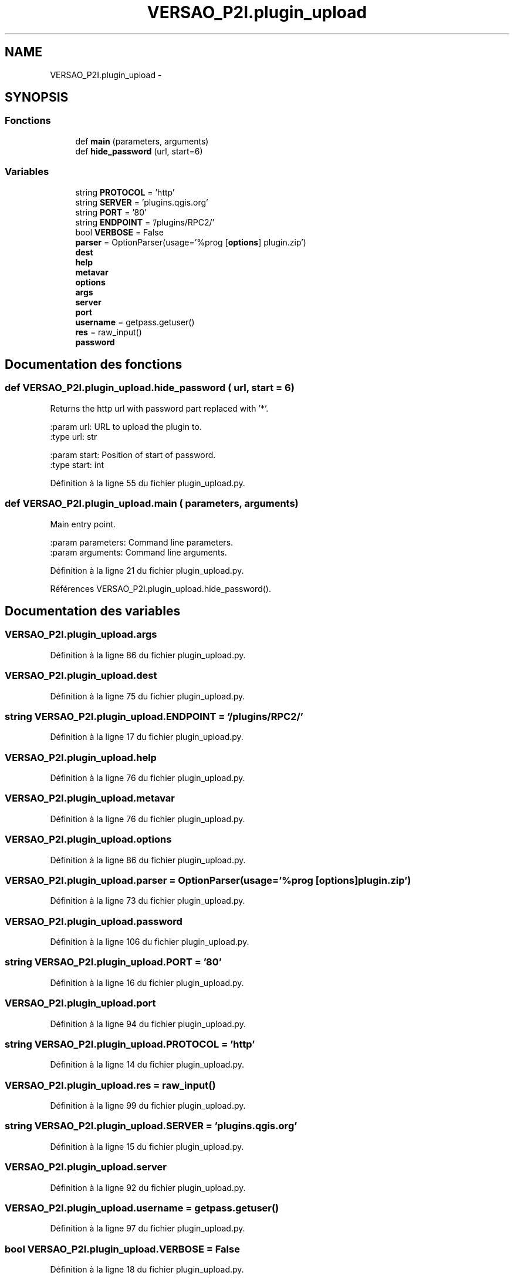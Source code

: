 .TH "VERSAO_P2I.plugin_upload" 3 "Jeudi 30 Juin 2016" "VERSAO" \" -*- nroff -*-
.ad l
.nh
.SH NAME
VERSAO_P2I.plugin_upload \- 
.SH SYNOPSIS
.br
.PP
.SS "Fonctions"

.in +1c
.ti -1c
.RI "def \fBmain\fP (parameters, arguments)"
.br
.ti -1c
.RI "def \fBhide_password\fP (url, start=6)"
.br
.in -1c
.SS "Variables"

.in +1c
.ti -1c
.RI "string \fBPROTOCOL\fP = 'http'"
.br
.ti -1c
.RI "string \fBSERVER\fP = 'plugins\&.qgis\&.org'"
.br
.ti -1c
.RI "string \fBPORT\fP = '80'"
.br
.ti -1c
.RI "string \fBENDPOINT\fP = '/plugins/RPC2/'"
.br
.ti -1c
.RI "bool \fBVERBOSE\fP = False"
.br
.ti -1c
.RI "\fBparser\fP = OptionParser(usage='%prog [\fBoptions\fP] plugin\&.zip')"
.br
.ti -1c
.RI "\fBdest\fP"
.br
.ti -1c
.RI "\fBhelp\fP"
.br
.ti -1c
.RI "\fBmetavar\fP"
.br
.ti -1c
.RI "\fBoptions\fP"
.br
.ti -1c
.RI "\fBargs\fP"
.br
.ti -1c
.RI "\fBserver\fP"
.br
.ti -1c
.RI "\fBport\fP"
.br
.ti -1c
.RI "\fBusername\fP = getpass\&.getuser()"
.br
.ti -1c
.RI "\fBres\fP = raw_input()"
.br
.ti -1c
.RI "\fBpassword\fP"
.br
.in -1c
.SH "Documentation des fonctions"
.PP 
.SS "def VERSAO_P2I\&.plugin_upload\&.hide_password ( url,  start = \fC6\fP)"

.PP
.nf
Returns the http url with password part replaced with '*'.

:param url: URL to upload the plugin to.
:type url: str

:param start: Position of start of password.
:type start: int

.fi
.PP
 
.PP
Définition à la ligne 55 du fichier plugin_upload\&.py\&.
.SS "def VERSAO_P2I\&.plugin_upload\&.main ( parameters,  arguments)"

.PP
.nf
Main entry point.

:param parameters: Command line parameters.
:param arguments: Command line arguments.

.fi
.PP
 
.PP
Définition à la ligne 21 du fichier plugin_upload\&.py\&.
.PP
Références VERSAO_P2I\&.plugin_upload\&.hide_password()\&.
.SH "Documentation des variables"
.PP 
.SS "VERSAO_P2I\&.plugin_upload\&.args"

.PP
Définition à la ligne 86 du fichier plugin_upload\&.py\&.
.SS "VERSAO_P2I\&.plugin_upload\&.dest"

.PP
Définition à la ligne 75 du fichier plugin_upload\&.py\&.
.SS "string VERSAO_P2I\&.plugin_upload\&.ENDPOINT = '/plugins/RPC2/'"

.PP
Définition à la ligne 17 du fichier plugin_upload\&.py\&.
.SS "VERSAO_P2I\&.plugin_upload\&.help"

.PP
Définition à la ligne 76 du fichier plugin_upload\&.py\&.
.SS "VERSAO_P2I\&.plugin_upload\&.metavar"

.PP
Définition à la ligne 76 du fichier plugin_upload\&.py\&.
.SS "VERSAO_P2I\&.plugin_upload\&.options"

.PP
Définition à la ligne 86 du fichier plugin_upload\&.py\&.
.SS "VERSAO_P2I\&.plugin_upload\&.parser = OptionParser(usage='%prog [\fBoptions\fP] plugin\&.zip')"

.PP
Définition à la ligne 73 du fichier plugin_upload\&.py\&.
.SS "VERSAO_P2I\&.plugin_upload\&.password"

.PP
Définition à la ligne 106 du fichier plugin_upload\&.py\&.
.SS "string VERSAO_P2I\&.plugin_upload\&.PORT = '80'"

.PP
Définition à la ligne 16 du fichier plugin_upload\&.py\&.
.SS "VERSAO_P2I\&.plugin_upload\&.port"

.PP
Définition à la ligne 94 du fichier plugin_upload\&.py\&.
.SS "string VERSAO_P2I\&.plugin_upload\&.PROTOCOL = 'http'"

.PP
Définition à la ligne 14 du fichier plugin_upload\&.py\&.
.SS "VERSAO_P2I\&.plugin_upload\&.res = raw_input()"

.PP
Définition à la ligne 99 du fichier plugin_upload\&.py\&.
.SS "string VERSAO_P2I\&.plugin_upload\&.SERVER = 'plugins\&.qgis\&.org'"

.PP
Définition à la ligne 15 du fichier plugin_upload\&.py\&.
.SS "VERSAO_P2I\&.plugin_upload\&.server"

.PP
Définition à la ligne 92 du fichier plugin_upload\&.py\&.
.SS "VERSAO_P2I\&.plugin_upload\&.username = getpass\&.getuser()"

.PP
Définition à la ligne 97 du fichier plugin_upload\&.py\&.
.SS "bool VERSAO_P2I\&.plugin_upload\&.VERBOSE = False"

.PP
Définition à la ligne 18 du fichier plugin_upload\&.py\&.
.SH "Auteur"
.PP 
Généré automatiquement par Doxygen pour VERSAO à partir du code source\&.
